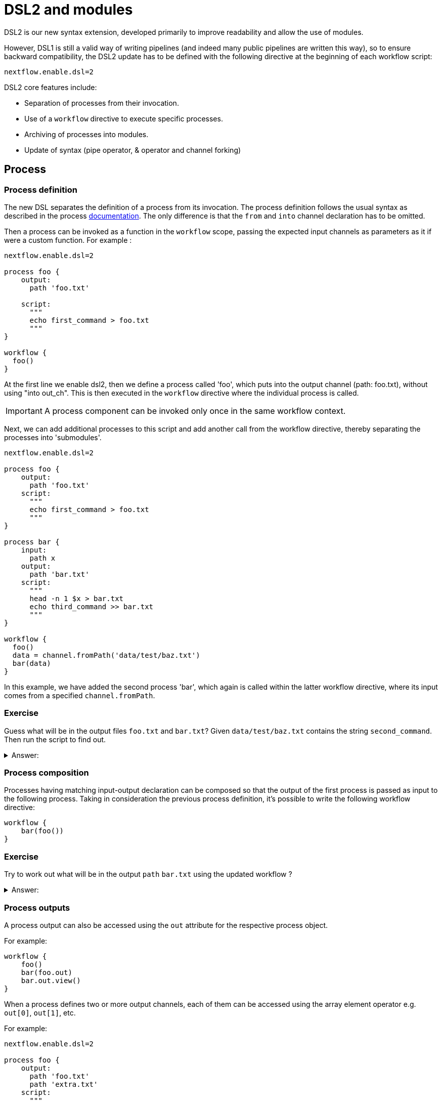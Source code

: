 
= DSL2 and modules

DSL2 is our new syntax extension, developed primarily to improve readability and allow the use of modules. 

However, DSL1 is still a valid way of writing pipelines (and indeed many public pipelines are written this way), so to ensure backward compatibility, the DSL2 update has to be defined with the following directive at the beginning of each workflow script: 

----
nextflow.enable.dsl=2
----

DSL2 core features include:

* Separation of processes from their invocation.
* Use of a `workflow` directive to execute specific processes.
* Archiving of processes into modules.
* Update of syntax (pipe operator, & operator and channel forking)


== Process

=== Process definition

The new DSL separates the definition of a process from its invocation. The process definition follows the usual syntax as described in the process https://www.seqera.io/training/#_processes[documentation]. The only difference is that the `from` and `into` channel declaration has to be omitted.

Then a process can be invoked as a function in the `workflow` scope, passing the expected input channels as parameters as it if were a custom function. For example :

[source,nextflow,linenums]
----
nextflow.enable.dsl=2

process foo {
    output:
      path 'foo.txt'

    script:
      """
      echo first_command > foo.txt
      """
}

workflow {
  foo()
}
----

At the first line we enable dsl2, then we define a process called 'foo', which puts into the output channel (path: foo.txt), without using "into out_ch". This is then executed in the `workflow` directive where the individual process is called. 

IMPORTANT: A process component can be invoked only once in the same workflow context.

Next, we can add additional processes to this script and add another call from the workflow directive, thereby separating the processes into 'submodules'. 

[source,nextflow,linenums]
----
nextflow.enable.dsl=2

process foo {
    output:
      path 'foo.txt'
    script:
      """
      echo first_command > foo.txt
      """
}

process bar {
    input:
      path x
    output:
      path 'bar.txt'
    script:
      """
      head -n 1 $x > bar.txt
      echo third_command >> bar.txt
      """
}

workflow {
  foo()
  data = channel.fromPath('data/test/baz.txt')
  bar(data)
}
----

In this example, we have added the second process 'bar', which again is called within the latter workflow directive, where its input comes from a specified `channel.fromPath`. 

[discrete]
=== Exercise

Guess what will be in the output files `foo.txt` and `bar.txt`? Given `data/test/baz.txt` contains the string `second_command`. Then run the script to find out.

.Answer:
[%collapsible]
====
foo.txt will have the following content:
----
first_command
----
bar.txt will have the following content:
----
second_command
third_command
----
====

=== Process composition

Processes having matching input-output declaration can be composed so that the output of the first process is passed as input to the following process. Taking in consideration the previous process definition, it’s possible to write the following workflow directive:


[source,nextflow,linenums]
----
workflow {
    bar(foo())
}
----

[discrete]
=== Exercise

Try to work out what will be in the output `path` `bar.txt` using the updated workflow ?

.Answer:
[%collapsible]
====
`bar.txt` should contain the following:
----
first_command
third_command
----
====


=== Process outputs
A process output can also be accessed using the `out` attribute for the respective process object. 

For example:

[source,nextflow,linenums]
----
workflow {
    foo()
    bar(foo.out)
    bar.out.view()
}
----

When a process defines two or more output channels, each of them can be accessed using the array element operator e.g. `out[0]`, `out[1]`, etc. 

For example:

[source,nextflow,linenums]
----
nextflow.enable.dsl=2

process foo {
    output:
      path 'foo.txt'
      path 'extra.txt'
    script:
      """
      echo first_command > foo.txt
      echo fourth_command > extra.txt
      """
}

process bar {
    input:
      path x
    output:
      path 'bar.txt'
    script:
      """
      head -n 1 $x > bar.txt
      echo third_command >> bar.txt
      """
}

data = channel.fromPath('./baz.txt')

workflow {
  foo()
  bar(foo.out[1])
  bar.out.view()
}
----


[discrete]
=== Exercise

What would you expect to find in `bar.txt`?:


.Answer:
[%collapsible]
====
`bar.txt` should contain the following:
----
fourth_command
third_command
----
====

Another option is using named outputs (see below).

=== Process named `output`

The process output definition allows the use of the `emit` option to define a name identifier that can be used to reference the channel in the external scope. For example:

[source,nextflow,linenums]
----
nextflow.enable.dsl=2


process foo {
  output:
    path '*.bam', emit: samples_bam

  '''
  echo result > output.bam

  '''
}

workflow {
    foo()
    foo.out.samples_bam.view()
}
----

=== Process named `stdout`

The process can name `stdout` using the `emit` option:

[source,nextflow,linenums]
----
nextflow.enable.dsl=2

process sayHello {
    input:
        val cheers
    output:
        stdout emit: verbiage
    script:
    """
    echo -n $cheers
    """
}

workflow {
    things = channel.of('Hello world!', 'Yo, dude!', 'Duck!')
    sayHello(things)
    sayHello.out.verbiage.view()
}
----

== Workflow

=== Workflow definition

The `workflow` keyword allows the definition of sub-workflow components that enclose the invocation of one or more processes and operators:

[source,nextflow,linenums]
----
workflow my_pipeline {
    foo()
    bar( foo.out.collect() )
}
----

For example, the above snippet defines a workflow component, named `my_pipeline`, that can be invoked from another workflow component definition as any other function or process i.e. `my_pipeline()`.

=== Workflow parameters

A workflow component can access any variable and parameter defined in the outer scope:

[source,nextflow,linenums]
----
params.data = '/some/data/file'

workflow my_pipeline {
    if( params.data )
        bar(params.data)
    else
        bar(foo())
}
----

=== Workflow inputs

A workflow component can declare one or more input channels using the `take` keyword. For example:


[source,nextflow,linenums]
----
workflow my_pipeline {
    take: data
    main:
    foo(data)
    bar(foo.out)
}
----

IMPORTANT: When the `take` keyword is used, the beginning of the workflow body needs to be identified with the `main` keyword.


Then, the input can be specified as an argument in the workflow invocation statement:

[source,nextflow,linenums]
----
workflow {
    my_pipeline( channel.from('/some/data') )
}
----

NOTE: Workflow inputs are by definition: channel data structures. If a basic data type is provided instead, i.e. number, string, list, etc., it’s implicitly converted to a channel value (ie. non-consumable).

=== Workflow outputs


A workflow component can declare one or more out channels using the emit keyword. For example:

[source,nextflow,linenums]
----
workflow my_pipeline {
    main:
      foo(data)
      bar(foo.out)
    emit:
      bar.out
}
----

Then, the result of the `my_pipeline` execution can be accessed using the out property i.e. `my_pipeline.out`. When there are multiple output channels declared, use the array bracket notation to access each output component as described for the Process outputs definition.

Alternatively, the output channel can be accessed using the identifier name it’s assigned to in the emit declaration:

[source,nextflow,linenums]
----
workflow my_pipeline {
   main:
     foo(data)
     bar(foo.out)
   emit:
     my_data = bar.out
}
----

Then, the result of the above snippet can accessed using `my_pipeline.out.my_data`.

=== Implicit workflow


A workflow definition which does not declare any name is assumed to be the main workflow and it’s implicitly executed. Therefore it’s the entry point of the workflow application.

NOTE: Implicit workflow definition is ignored when a script is included as module. This allows the writing of a workflow script that can be used either as a library module and as application script.

TIP: An alternative workflow entry can be specified using the `-entry` command line option.

=== Workflow composition

Workflows defined in your script or imported by a module inclusion can be invoked and composed as any other process in your application.

[source,nextflow,linenums]
----
workflow flow1 {
    take: data
    main:
        foo(data)
        bar(foo.out)
    emit:
        bar.out
}

workflow flow2 {
    take: data
    main:
        foo(data)
        baz(foo.out)
    emit:
        baz.out
}

workflow {
    take: data
    main:
      flow1(data)
      flow2(flow1.out)
}
----

NOTE: Nested workflow execution determines an implicit scope. Therefore the same process can be invoked in two different workflow scopes, like for example foo in the above snippet that is used in both flow1 and flow2. The workflow execution path along with the process names, defines the process (fully qualified) name that is used to distinguish the two different process invocations (i.e. flow1:foo and flow2:foo in the above example).

TIP : The process fully qualified name can be used as a valid process selector in the `nextflow.config` file and it has priority over the process simple name.

== Modules

The new DSL allows the definition of module scripts that can be included and shared across workflow applications.

A module can contain the definition of a function, `process` and `workflow` definitions as described in the above sections.

=== Modules include

A component defined in a module script can be imported into another Nextflow script using the `include` keyword.

For example:

[source,nextflow,linenums]
----
include { foo } from './path/to/modules.nf'

workflow {
    data = channel.fromPath('/some/data/*.txt')
    foo(data)
}
----

The above snippets include a process with name `foo` defined in the module script in the main execution context, as such it can be invoked in the `workflow` scope. "modules.nf" is a file that would contain multiple process code blocks (including `foo`).

Nextflow implicitly looks for the script file "./path/to/modules.nf", resolving the path within the included script location.

NOTE: Relative paths must begin with the `./` prefix.

=== Multiple inclusions

A Nextflow script allows the inclusion of any number of modules. When multiple components need to be included from the same module script, the component names can be specified in the same inclusion using the curly brackets notation as shown below:

[source,nextflow,linenums]
----
include { foo; bar } from './some/module'

workflow {
    data = channel.fromPath('/some/data/*.txt')
    foo(data)
    bar(data)
}
----

=== Module aliases

When including a module component it’s possible to specify a name alias. This allows the inclusion and the invocation of the same component multiple times in your script using different names. For example:

[source,nextflow,linenums]
----
include { foo } from './some/module'
include { foo as bar } from './other/module'

workflow {
    foo(some_data)
    bar(other_data)
}
----

The same is possible when including multiple components from the same module script as shown below:

[source,nextflow,linenums]
----
include { foo; foo as bar } from './some/module'

workflow {
    foo(some_data)
    bar(other_data)
}
----

=== Module parameters

A module script can define one or more parameters using the same syntax as Nextflow workflow scripts (as well as defining workflow or defined functions):

[source,nextflow,linenums]
----
params.foo = 'Hello'
params.bar = 'world!'

def sayHello() {
    println "$params.foo $params.bar"
}
----

Parameters are inherited from the including context. For example:

[source,nextflow,linenums]
----
params.foo = 'Hola'
params.bar = 'Mundo'

include {sayHello} from './some/module'

workflow {
    sayHello()
}
----

The above snippet should print:


[source,bash,linenums]
----
Hola Mundo
----

NOTE: The module inherits the parameters defined before the include statement, therefore any further parameters set later are ignored.

TIP: Define all pipeline parameters at the beginning of the script before any include declaration.

The option `addParams` can be used to extend the module parameters without affecting the external scope. For example:

[source,nextflow,linenums]
----
include {sayHello} from './some/module' addParams(foo: 'Ciao')

workflow {
    sayHello()
}
----

The above snippet should prints:

[source,bash,linenums]
----
Ciao world!
----

Finally the include option `params` allows the specification of one or more parameters without inheriting any value from the external environment.

[discrete]
=== Exercise

Try to run the above code. Replacing `./some/module` with the file name to a process called `sayHello()`, which expects `foo` and `bar` parameters. Remember to use ./ for current directory.

.Answer:
[%collapsible]
====
1. First save the following to `./modules/my_modules.nf`:
+
----
params.foo = 'Hello'
params.bar = 'world!'

def sayHello() {
    println "$params.foo $params.bar"
}
----
+

2. Then run `nextflow run myscript.nf`:
+
Where `myscript.nf` is the following:
----
nextflow.enable.dsl=2

params.foo = 'Hola'
params.bar = 'Mundo'

include {sayHello} from './modules/my_modules.nf'

workflow {
    sayHello()
}
+
----
====

== DSL2 migration notes

Some of the syntax has changed between DSL1 and DSL2. 

These are a few of the key changes:

- The declaration: `nextflow.enable.dsl=2` is used in place of `nextflow.preview.dsl=2`.

- Process inputs and outputs of type `set` have to be replaced with `tuple`.

- Process output option mode `flatten` is not available anymore. Replace it using the `flatten` operator on the corresponding output channel.

- Anonymous and unwrapped includes are not supported anymore. Replace it with a explicit module inclusion. For example:

[source,nextflow,linenums]
----
include './some/library'
include bar from './other/library'

workflow {
  foo()
  bar()
}
----

Should be replaced with:

[source,nextflow,linenums]
----
include { foo } from './some/library'
include { bar } from './other/library'

workflow {
  foo()
  bar()
}
----

- The use of unqualified value (`val`) and `file` elements into input tuples is not allowed anymore. Replace them with a corresponding `val` or `path` qualifiers:

[source,nextflow,linenums]
----
process foo {
input:
  tuple X, 'some-file.bam'
 script:
   '''
   your_command
   '''
}
----

Use:

[source,nextflow,linenums]
----
process foo {
input:
  tuple val(X), path('some-file.bam')
 script:
   '''
   your_command --in $X some-file.bam
   '''
}
----

- The use of unqualified value (`val`) and `file` elements into output tuples is not allowed anymore. Replace them with a corresponding `val` or `path` qualifiers:

[source,nextflow,linenums]
----
process foo {
output:
  tuple X, 'some-file.bam'

script:
   X = 'some value'
   '''
   your_command > some-file.bam
   '''
}
----
Use:

[source,nextflow,linenums]
----
process foo {
output:
  tuple val(X), path('some-file.bam')

script:
   X = 'some value'
   '''
   your_command > some-file.bam
   '''
}
----

- Operator `bind` has been deprecated by DSL2 syntax

- Operator `operator` << has been deprecated by DSL2 syntax.

- Operator `choice` has been deprecated by DSL2 syntax. Use `branch` instead.

- Operator `close` has been deprecated by DSL2 syntax.

- Operator `create` has been deprecated by DSL2 syntax.

- Operator `countBy` has been deprecated by DSL2 syntax.

- Operator `into` has been deprecated by DSL2 syntax since it’s not needed anymore.

- Operator `fork` has been renamed to `multiMap`.

- Operator `groupBy` has been deprecated by DSL2 syntax. Replace it with `groupTuple`

- Operator `print` and `println` have been deprecated by DSL2 syntax. Use `view` instead.

- Operator `merge` has been deprecated by DSL2 syntax. Use `join` instead.

- Operator `separate` has been deprecated by DSL2 syntax.

- Operator `spread` has been deprecated with DSL2 syntax. Replace it with `combine`.

- Operator `route` has been deprecated by DSL2 syntax.
